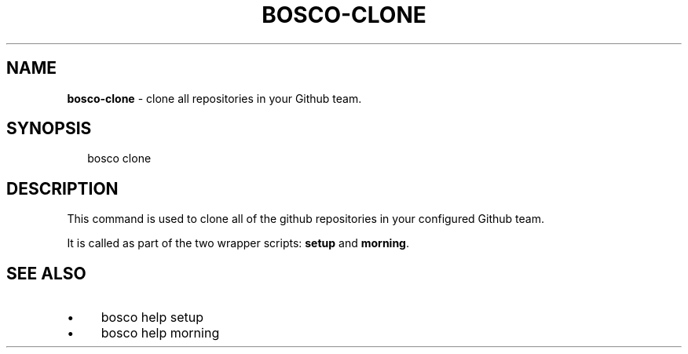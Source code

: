 .TH "BOSCO-CLONE" "3" "April 2024" "" ""
.SH "NAME"
\fBbosco-clone\fR - clone all repositories in your Github team.
.SH "SYNOPSIS"
.P
.RS 2
.nf
bosco clone
.fi
.RE
.SH "DESCRIPTION"
.P
This command is used to clone all of the github repositories in your configured Github team.
.P
It is called as part of the two wrapper scripts: \fBsetup\fR and \fBmorning\fR.
.SH "SEE ALSO"
.RS 0
.IP \(bu 4
bosco help setup
.IP \(bu 4
bosco help morning
.RE 0

